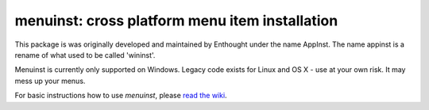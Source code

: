 ===============================================
menuinst: cross platform menu item installation
===============================================


.. image:: https://ci.appveyor.com/api/projects/status/w4kcvjq21plm1ovj?svg=true
               :target: https://ci.appveyor.com/project/ContinuumAnalytics/menuinst


This package is was originally developed and maintained by Enthought
under the name AppInst.  The name appinst is a rename of what used
to be called 'wininst'.

Menuinst is currently only supported on Windows.  Legacy code exists for Linux and OS X - use at your own risk.  It may mess up your menus.

For basic instructions how to use `menuinst`, please `read the wiki`_.

.. _read the wiki: https://github.com/ContinuumIO/menuinst/wiki/
